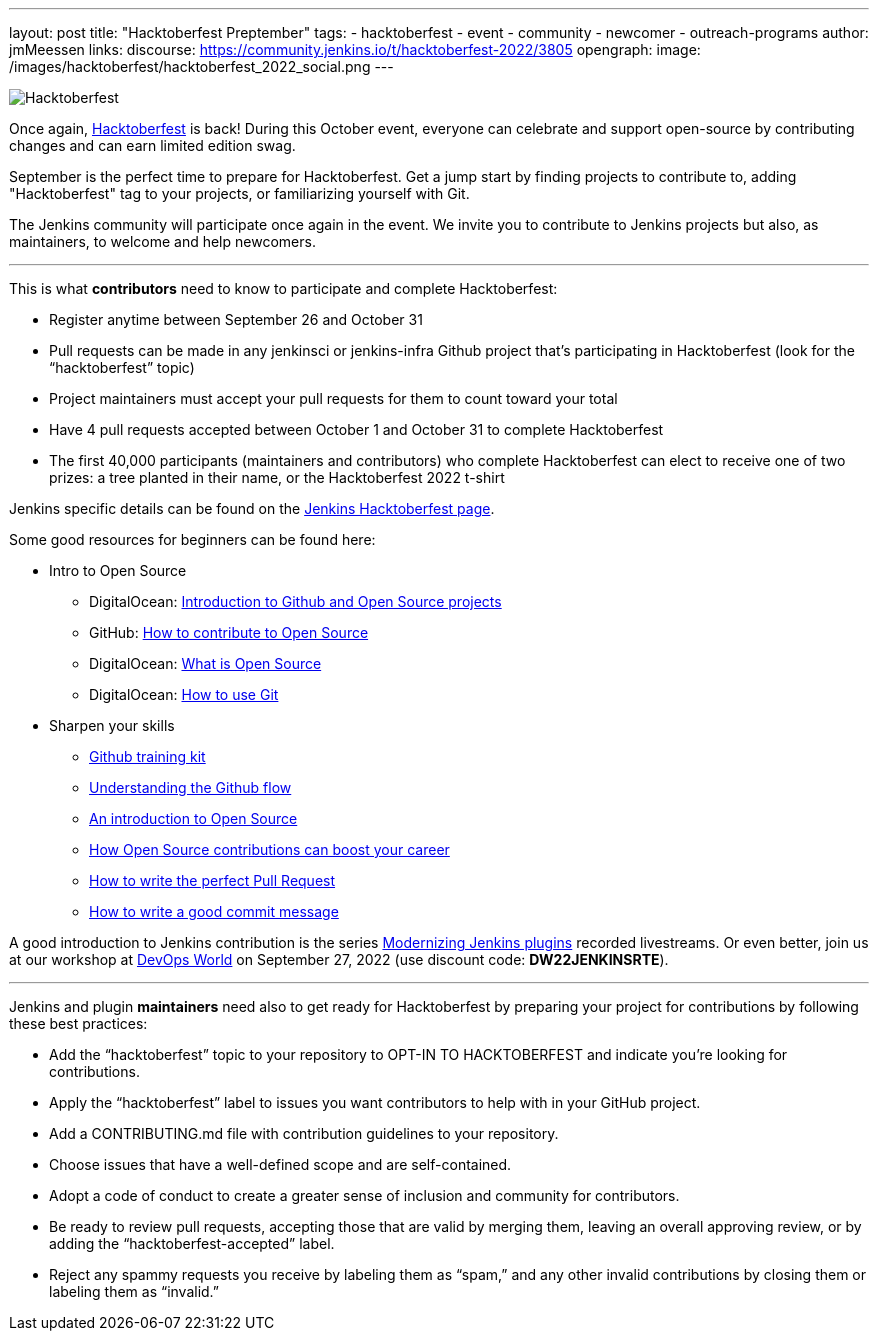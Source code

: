 ---
layout: post
title: "Hacktoberfest Preptember"
tags:
- hacktoberfest
- event
- community
- newcomer
- outreach-programs
author: jmMeessen
links:
  discourse: https://community.jenkins.io/t/hacktoberfest-2022/3805
opengraph:
  image: /images/hacktoberfest/hacktoberfest_2022_social.png
---


image:/images/hacktoberfest/hacktoberfest_2022.svg[Hacktoberfest, role=center]

Once again, link:https://hacktoberfest.com[Hacktoberfest] is back!
During this October event, everyone can celebrate and support open-source by contributing changes and can earn limited edition swag.

September is the perfect time to prepare for Hacktoberfest.
Get a jump start by finding projects to contribute to, adding "Hacktoberfest" tag to your projects, or familiarizing yourself with Git.

The Jenkins community will participate once again in the event.
We invite you to contribute to Jenkins projects but also, as maintainers, to welcome and help newcomers.

---

This is what **contributors** need to know to participate and complete Hacktoberfest:

- Register anytime between September 26 and October 31
- Pull requests can be made in any jenkinsci or jenkins-infra Github project that's participating in Hacktoberfest (look for the “hacktoberfest” topic)
- Project maintainers must accept your pull requests for them to count toward your total
- Have 4 pull requests accepted between October 1 and October 31 to complete Hacktoberfest
- The first 40,000 participants (maintainers and contributors) who complete Hacktoberfest can elect to receive one of two prizes: a tree planted in their name, or the Hacktoberfest 2022 t-shirt

Jenkins specific details can be found on the link:/events/hacktoberfest[Jenkins Hacktoberfest page].

Some good resources for beginners can be found here:

* Intro to Open Source
** DigitalOcean: link:https://www.digitalocean.com/community/tutorial_series/an-introduction-to-open-source[Introduction to Github and Open Source projects]
** GitHub: link:https://opensource.guide/how-to-contribute/[How to contribute to Open Source]
** DigitalOcean: link:https://www.digitalocean.com/community/tutorials/what-is-open-source[What is Open Source]
** DigitalOcean: link:https://www.digitalocean.com/community/cheatsheets/how-to-use-git-a-reference-guide[How to use Git]
* Sharpen your skills
** link:https://github.github.com/training-kit/[Github training kit]
** link:https://guides.github.com/introduction/flow/[Understanding the Github flow]
** link:https://www.digitalocean.com/community/tutorial_series/an-introduction-to-open-source[An introduction to Open Source]
** link:https://opensource.com/article/19/5/how-get-job-doing-open-source[How Open Source contributions can boost your career]
** link:https://github.blog/2015-01-21-how-to-write-the-perfect-pull-request/[How to write the perfect Pull Request]
** link:https://dev.to/chrissiemhrk/git-commit-message-5e21[How to write a good commit message]

A good introduction to Jenkins contribution is the series link:https://www.youtube.com/playlist?list=PLvBBnHmZuNQIwIZ86HL39uot6751EOd-f[Modernizing Jenkins plugins] recorded livestreams.
Or even better, join us at our workshop at link:https://reg.devopsworld.com/flow/cloudbees/devopsworld22/Landing/page/welcome[DevOps World] on September 27, 2022 (use discount code: *DW22JENKINSRTE*).

---

Jenkins and plugin **maintainers** need also to get ready for Hacktoberfest by preparing your project for contributions by following these best practices:

* Add the “hacktoberfest” topic to your repository to OPT-IN TO HACKTOBERFEST and indicate you're looking for contributions.
* Apply the “hacktoberfest” label to issues you want contributors to help with in your GitHub project.
* Add a CONTRIBUTING.md file with contribution guidelines to your repository.
* Choose issues that have a well-defined scope and are self-contained.
* Adopt a code of conduct to create a greater sense of inclusion and community for contributors.
* Be ready to review pull requests, accepting those that are valid by merging them, leaving an overall approving review, or by adding the “hacktoberfest-accepted” label.
* Reject any spammy requests you receive by labeling them as “spam,” and any other invalid contributions by closing them or labeling them as “invalid.”

